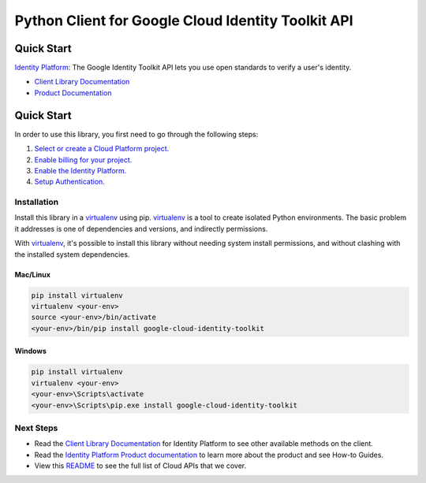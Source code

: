 Python Client for Google Cloud Identity Toolkit API
=================================================

Quick Start
-----------

|GA| |pypi| |versions|

`Identity Platform`_: The Google Identity Toolkit API lets you use open standards to verify a user's identity.

- `Client Library Documentation`_
- `Product Documentation`_

.. |GA| image:: https://img.shields.io/badge/support-ga-gold.svg
   :target: https://github.com/googleapis/google-cloud-python/blob/main/README.rst#general-availability
.. |pypi| image:: https://img.shields.io/pypi/v/google-cloud-identity-toolkit.svg
   :target: https://pypi.org/project/google-cloud-identity-toolkit/
.. |versions| image:: https://img.shields.io/pypi/pyversions/google-cloud-identity-toolkit.svg
   :target: https://pypi.org/project/google-cloud-identity-toolkit/
.. _Identity Platform: https://cloud.google.com/identity-platform
.. _Client Library Documentation: https://googleapis.dev/python/identitytoolkit/latest
.. _Product Documentation:  https://cloud.google.com/identity-platform/docs

Quick Start
-----------

In order to use this library, you first need to go through the following steps:

1. `Select or create a Cloud Platform project.`_
2. `Enable billing for your project.`_
3. `Enable the Identity Platform.`_
4. `Setup Authentication.`_

.. _Select or create a Cloud Platform project.: https://console.cloud.google.com/project
.. _Enable billing for your project.: https://cloud.google.com/billing/docs/how-to/modify-project#enable_billing_for_a_project
.. _Enable the Identity Platform.:  https://cloud.google.com/privateca/docs
.. _Setup Authentication.: https://googleapis.dev/python/google-api-core/latest/auth.html

Installation
~~~~~~~~~~~~

Install this library in a `virtualenv`_ using pip. `virtualenv`_ is a tool to
create isolated Python environments. The basic problem it addresses is one of
dependencies and versions, and indirectly permissions.

With `virtualenv`_, it's possible to install this library without needing system
install permissions, and without clashing with the installed system
dependencies.

.. _`virtualenv`: https://virtualenv.pypa.io/en/latest/


Mac/Linux
^^^^^^^^^

.. code-block:: console

    pip install virtualenv
    virtualenv <your-env>
    source <your-env>/bin/activate
    <your-env>/bin/pip install google-cloud-identity-toolkit


Windows
^^^^^^^

.. code-block:: console

    pip install virtualenv
    virtualenv <your-env>
    <your-env>\Scripts\activate
    <your-env>\Scripts\pip.exe install google-cloud-identity-toolkit

Next Steps
~~~~~~~~~~

-  Read the `Client Library Documentation`_ for Identity Platform
   to see other available methods on the client.
-  Read the `Identity Platform Product documentation`_ to learn
   more about the product and see How-to Guides.
-  View this `README`_ to see the full list of Cloud
   APIs that we cover.

.. _Identity Platform Product documentation:  https://cloud.google.com/identity-platform/docs
.. _README: https://github.com/googleapis/google-cloud-python/blob/main/README.rst